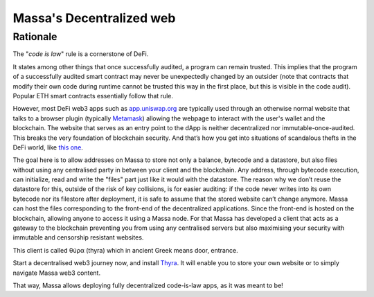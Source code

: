 .. index:: web; decentralized, decentralized web

#########################
Massa's Decentralized web
#########################

.. _web-intro:

Rationale
=========

The "*code is law*" rule is a cornerstone of DeFi.

It states among other things that once successfully audited, a program can remain trusted.
This implies that the program of a successfully audited smart contract may never be
unexpectedly changed by an outsider (note that contracts that modify their own code during
runtime cannot be trusted this way in the first place, but this is visible in the code audit).
Popular ETH smart contracts essentially follow that rule.

However, most DeFi web3 apps such as `app.uniswap.org <https://app.uniswap.org/>`_ are
typically used through an otherwise normal website that talks to a browser plugin
(typically `Metamask <https://github.com/MetaMask/metamask-extension>`_) allowing the webpage to interact with the user's wallet and the blockchain. The website that serves as an
entry point to the dApp is neither decentralized nor immutable-once-audited.
This breaks the very foundation of blockchain security. And that’s how you get into situations of scandalous thefts in the DeFi world, like `this one <https://www.theverge.com/2021/12/2/22814849/badgerdao-defi-120-million-hack-bitcoin-ethereum>`_.

The goal here is to allow addresses on Massa to store not only a balance, bytecode and a
datastore, but also files without using any centralised party in between your client and the blockchain.
Any address, through bytecode execution, can initialize, read and write the "files" part
just like it would with the datastore. The reason why we don’t reuse the datastore for this,
outside of the risk of key collisions, is for easier auditing: if the code never writes
into its own bytecode nor its filestore after deployment, it is safe to assume that the stored
website can’t change anymore. Massa can host the files corresponding to the front-end of the decentralized applications. Since the front-end is hosted on the blockchain, allowing anyone to access it using a Massa node. For that Massa has developed a client that acts as a gateway to the blockchain preventing you from using any centralised servers but also maximising your security with immutable and censorship resistant websites.

This client is called θύρα (thyra) which in ancient Greek means door, entrance.

Start a decentralised web3 journey now, and install `Thyra <https://docs.massa.net/en/latest/web3-dev/decentralized-web.html>`_. It will enable you to store your own website or to simply navigate Massa web3 content.

That way, Massa allows deploying fully decentralized code-is-law apps, as it was meant to be!

